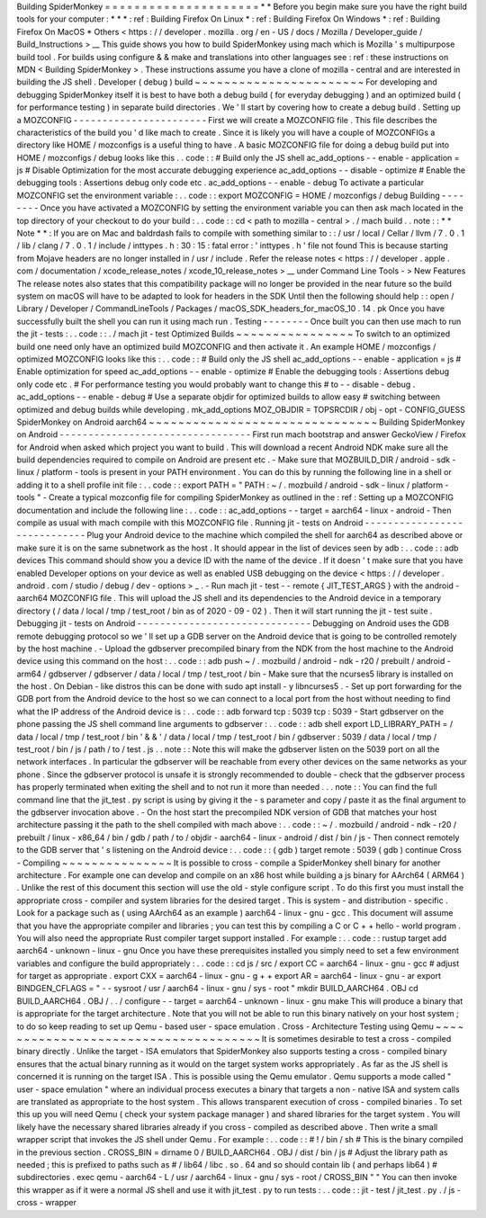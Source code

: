 Building
SpiderMonkey
=
=
=
=
=
=
=
=
=
=
=
=
=
=
=
=
=
=
=
=
=
*
*
Before
you
begin
make
sure
you
have
the
right
build
tools
for
your
computer
:
*
*
*
:
ref
:
Building
Firefox
On
Linux
*
:
ref
:
Building
Firefox
On
Windows
*
:
ref
:
Building
Firefox
On
MacOS
*
Others
<
https
:
/
/
developer
.
mozilla
.
org
/
en
-
US
/
docs
/
Mozilla
/
Developer_guide
/
Build_Instructions
>
__
This
guide
shows
you
how
to
build
SpiderMonkey
using
mach
which
is
Mozilla
'
s
multipurpose
build
tool
.
For
builds
using
configure
&
&
make
and
translations
into
other
languages
see
:
ref
:
these
instructions
on
MDN
<
Building
SpiderMonkey
>
.
These
instructions
assume
you
have
a
clone
of
mozilla
-
central
and
are
interested
in
building
the
JS
shell
.
Developer
(
debug
)
build
~
~
~
~
~
~
~
~
~
~
~
~
~
~
~
~
~
~
~
~
~
~
~
For
developing
and
debugging
SpiderMonkey
itself
it
is
best
to
have
both
a
debug
build
(
for
everyday
debugging
)
and
an
optimized
build
(
for
performance
testing
)
in
separate
build
directories
.
We
'
ll
start
by
covering
how
to
create
a
debug
build
.
Setting
up
a
MOZCONFIG
-
-
-
-
-
-
-
-
-
-
-
-
-
-
-
-
-
-
-
-
-
-
-
First
we
will
create
a
MOZCONFIG
file
.
This
file
describes
the
characteristics
of
the
build
you
'
d
like
mach
to
create
.
Since
it
is
likely
you
will
have
a
couple
of
MOZCONFIGs
a
directory
like
HOME
/
mozconfigs
is
a
useful
thing
to
have
.
A
basic
MOZCONFIG
file
for
doing
a
debug
build
put
into
HOME
/
mozconfigs
/
debug
looks
like
this
.
.
code
:
:
#
Build
only
the
JS
shell
ac_add_options
-
-
enable
-
application
=
js
#
Disable
Optimization
for
the
most
accurate
debugging
experience
ac_add_options
-
-
disable
-
optimize
#
Enable
the
debugging
tools
:
Assertions
debug
only
code
etc
.
ac_add_options
-
-
enable
-
debug
To
activate
a
particular
MOZCONFIG
set
the
environment
variable
:
.
.
code
:
:
export
MOZCONFIG
=
HOME
/
mozconfigs
/
debug
Building
-
-
-
-
-
-
-
-
Once
you
have
activated
a
MOZCONFIG
by
setting
the
environment
variable
you
can
then
ask
mach
located
in
the
top
directory
of
your
checkout
to
do
your
build
:
.
.
code
:
:
cd
<
path
to
mozilla
-
central
>
.
/
mach
build
.
.
note
:
:
*
*
Note
*
*
:
If
you
are
on
Mac
and
baldrdash
fails
to
compile
with
something
similar
to
:
:
/
usr
/
local
/
Cellar
/
llvm
/
7
.
0
.
1
/
lib
/
clang
/
7
.
0
.
1
/
include
/
inttypes
.
h
:
30
:
15
:
fatal
error
:
'
inttypes
.
h
'
file
not
found
This
is
because
starting
from
Mojave
headers
are
no
longer
installed
in
/
usr
/
include
.
Refer
the
release
notes
<
https
:
/
/
developer
.
apple
.
com
/
documentation
/
xcode_release_notes
/
xcode_10_release_notes
>
__
under
Command
Line
Tools
-
>
New
Features
The
release
notes
also
states
that
this
compatibility
package
will
no
longer
be
provided
in
the
near
future
so
the
build
system
on
macOS
will
have
to
be
adapted
to
look
for
headers
in
the
SDK
Until
then
the
following
should
help
:
:
open
/
Library
/
Developer
/
CommandLineTools
/
Packages
/
macOS_SDK_headers_for_macOS_10
.
14
.
pk
Once
you
have
successfully
built
the
shell
you
can
run
it
using
mach
run
.
Testing
-
-
-
-
-
-
-
-
Once
built
you
can
then
use
mach
to
run
the
jit
-
tests
:
.
.
code
:
:
.
/
mach
jit
-
test
Optimized
Builds
~
~
~
~
~
~
~
~
~
~
~
~
~
~
~
~
To
switch
to
an
optimized
build
one
need
only
have
an
optimized
build
MOZCONFIG
and
then
activate
it
.
An
example
HOME
/
mozconfigs
/
optimized
MOZCONFIG
looks
like
this
:
.
.
code
:
:
#
Build
only
the
JS
shell
ac_add_options
-
-
enable
-
application
=
js
#
Enable
optimization
for
speed
ac_add_options
-
-
enable
-
optimize
#
Enable
the
debugging
tools
:
Assertions
debug
only
code
etc
.
#
For
performance
testing
you
would
probably
want
to
change
this
#
to
-
-
disable
-
debug
.
ac_add_options
-
-
enable
-
debug
#
Use
a
separate
objdir
for
optimized
builds
to
allow
easy
#
switching
between
optimized
and
debug
builds
while
developing
.
mk_add_options
MOZ_OBJDIR
=
TOPSRCDIR
/
obj
-
opt
-
CONFIG_GUESS
SpiderMonkey
on
Android
aarch64
~
~
~
~
~
~
~
~
~
~
~
~
~
~
~
~
~
~
~
~
~
~
~
~
~
~
~
~
~
~
~
Building
SpiderMonkey
on
Android
-
-
-
-
-
-
-
-
-
-
-
-
-
-
-
-
-
-
-
-
-
-
-
-
-
-
-
-
-
-
-
-
-
First
run
mach
bootstrap
and
answer
GeckoView
/
Firefox
for
Android
when
asked
which
project
you
want
to
build
.
This
will
download
a
recent
Android
NDK
make
sure
all
the
build
dependencies
required
to
compile
on
Android
are
present
etc
.
-
Make
sure
that
MOZBUILD_DIR
/
android
-
sdk
-
linux
/
platform
-
tools
is
present
in
your
PATH
environment
.
You
can
do
this
by
running
the
following
line
in
a
shell
or
adding
it
to
a
shell
profile
init
file
:
.
.
code
:
:
export
PATH
=
"
PATH
:
~
/
.
mozbuild
/
android
-
sdk
-
linux
/
platform
-
tools
"
-
Create
a
typical
mozconfig
file
for
compiling
SpiderMonkey
as
outlined
in
the
:
ref
:
Setting
up
a
MOZCONFIG
documentation
and
include
the
following
line
:
.
.
code
:
:
ac_add_options
-
-
target
=
aarch64
-
linux
-
android
-
Then
compile
as
usual
with
mach
compile
with
this
MOZCONFIG
file
.
Running
jit
-
tests
on
Android
-
-
-
-
-
-
-
-
-
-
-
-
-
-
-
-
-
-
-
-
-
-
-
-
-
-
-
-
-
Plug
your
Android
device
to
the
machine
which
compiled
the
shell
for
aarch64
as
described
above
or
make
sure
it
is
on
the
same
subnetwork
as
the
host
.
It
should
appear
in
the
list
of
devices
seen
by
adb
:
.
.
code
:
:
adb
devices
This
command
should
show
you
a
device
ID
with
the
name
of
the
device
.
If
it
doesn
'
t
make
sure
that
you
have
enabled
Developer
options
on
your
device
as
well
as
enabled
USB
debugging
on
the
device
<
https
:
/
/
developer
.
android
.
com
/
studio
/
debug
/
dev
-
options
>
_
.
-
Run
mach
jit
-
test
-
-
remote
{
JIT_TEST_ARGS
}
with
the
android
-
aarch64
MOZCONFIG
file
.
This
will
upload
the
JS
shell
and
its
dependencies
to
the
Android
device
in
a
temporary
directory
(
/
data
/
local
/
tmp
/
test_root
/
bin
as
of
2020
-
09
-
02
)
.
Then
it
will
start
running
the
jit
-
test
suite
.
Debugging
jit
-
tests
on
Android
-
-
-
-
-
-
-
-
-
-
-
-
-
-
-
-
-
-
-
-
-
-
-
-
-
-
-
-
-
-
Debugging
on
Android
uses
the
GDB
remote
debugging
protocol
so
we
'
ll
set
up
a
GDB
server
on
the
Android
device
that
is
going
to
be
controlled
remotely
by
the
host
machine
.
-
Upload
the
gdbserver
precompiled
binary
from
the
NDK
from
the
host
machine
to
the
Android
device
using
this
command
on
the
host
:
.
.
code
:
:
adb
push
\
~
/
.
mozbuild
/
android
-
ndk
-
r20
/
prebuilt
/
android
-
arm64
/
gdbserver
/
gdbserver
\
/
data
/
local
/
tmp
/
test_root
/
bin
-
Make
sure
that
the
ncurses5
library
is
installed
on
the
host
.
On
Debian
-
like
distros
this
can
be
done
with
sudo
apt
install
-
y
libncurses5
.
-
Set
up
port
forwarding
for
the
GDB
port
from
the
Android
device
to
the
host
so
we
can
connect
to
a
local
port
from
the
host
without
needing
to
find
what
the
IP
address
of
the
Android
device
is
:
.
.
code
:
:
adb
forward
tcp
:
5039
tcp
:
5039
-
Start
gdbserver
on
the
phone
passing
the
JS
shell
command
line
arguments
to
gdbserver
:
.
.
code
:
:
adb
shell
export
LD_LIBRARY_PATH
=
/
data
/
local
/
tmp
/
test_root
/
bin
'
&
&
'
/
data
/
local
/
tmp
/
test_root
/
bin
/
gdbserver
:
5039
/
data
/
local
/
tmp
/
test_root
/
bin
/
js
/
path
/
to
/
test
.
js
.
.
note
:
:
Note
this
will
make
the
gdbserver
listen
on
the
5039
port
on
all
the
network
interfaces
.
In
particular
the
gdbserver
will
be
reachable
from
every
other
devices
on
the
same
networks
as
your
phone
.
Since
the
gdbserver
protocol
is
unsafe
it
is
strongly
recommended
to
double
-
check
that
the
gdbserver
process
has
properly
terminated
when
exiting
the
shell
and
to
not
run
it
more
than
needed
.
.
.
note
:
:
You
can
find
the
full
command
line
that
the
jit_test
.
py
script
is
using
by
giving
it
the
-
s
parameter
and
copy
/
paste
it
as
the
final
argument
to
the
gdbserver
invocation
above
.
-
On
the
host
start
the
precompiled
NDK
version
of
GDB
that
matches
your
host
architecture
passing
it
the
path
to
the
shell
compiled
with
mach
above
:
.
.
code
:
:
~
/
.
mozbuild
/
android
-
ndk
-
r20
/
prebuilt
/
linux
-
x86_64
/
bin
/
gdb
/
path
/
to
/
objdir
-
aarch64
-
linux
-
android
/
dist
/
bin
/
js
-
Then
connect
remotely
to
the
GDB
server
that
'
s
listening
on
the
Android
device
:
.
.
code
:
:
(
gdb
)
target
remote
:
5039
(
gdb
)
continue
Cross
-
Compiling
~
~
~
~
~
~
~
~
~
~
~
~
~
~
~
It
is
possible
to
cross
-
compile
a
SpiderMonkey
shell
binary
for
another
architecture
.
For
example
one
can
develop
and
compile
on
an
x86
host
while
building
a
js
binary
for
AArch64
(
ARM64
)
.
Unlike
the
rest
of
this
document
this
section
will
use
the
old
-
style
configure
script
.
To
do
this
first
you
must
install
the
appropriate
cross
-
compiler
and
system
libraries
for
the
desired
target
.
This
is
system
-
and
distribution
-
specific
.
Look
for
a
package
such
as
(
using
AArch64
as
an
example
)
aarch64
-
linux
-
gnu
-
gcc
.
This
document
will
assume
that
you
have
the
appropriate
compiler
and
libraries
;
you
can
test
this
by
compiling
a
C
or
C
+
+
hello
-
world
program
.
You
will
also
need
the
appropriate
Rust
compiler
target
support
installed
.
For
example
:
.
.
code
:
:
rustup
target
add
aarch64
-
unknown
-
linux
-
gnu
Once
you
have
these
prerequisites
installed
you
simply
need
to
set
a
few
environment
variables
and
configure
the
build
appropriately
:
.
.
code
:
:
cd
js
/
src
/
export
CC
=
aarch64
-
linux
-
gnu
-
gcc
#
adjust
for
target
as
appropriate
.
export
CXX
=
aarch64
-
linux
-
gnu
-
g
+
+
export
AR
=
aarch64
-
linux
-
gnu
-
ar
export
BINDGEN_CFLAGS
=
"
-
-
sysroot
/
usr
/
aarch64
-
linux
-
gnu
/
sys
-
root
"
mkdir
BUILD_AARCH64
.
OBJ
cd
BUILD_AARCH64
.
OBJ
/
.
.
/
configure
-
-
target
=
aarch64
-
unknown
-
linux
-
gnu
make
This
will
produce
a
binary
that
is
appropriate
for
the
target
architecture
.
Note
that
you
will
not
be
able
to
run
this
binary
natively
on
your
host
system
;
to
do
so
keep
reading
to
set
up
Qemu
-
based
user
-
space
emulation
.
Cross
-
Architecture
Testing
using
Qemu
~
~
~
~
~
~
~
~
~
~
~
~
~
~
~
~
~
~
~
~
~
~
~
~
~
~
~
~
~
~
~
~
~
~
~
~
~
It
is
sometimes
desirable
to
test
a
cross
-
compiled
binary
directly
.
Unlike
the
target
-
ISA
emulators
that
SpiderMonkey
also
supports
testing
a
cross
-
compiled
binary
ensures
that
the
actual
binary
running
as
it
would
on
the
target
system
works
appropriately
.
As
far
as
the
JS
shell
is
concerned
it
is
running
on
the
target
ISA
.
This
is
possible
using
the
Qemu
emulator
.
Qemu
supports
a
mode
called
"
user
-
space
emulation
"
where
an
individual
process
executes
a
binary
that
targets
a
non
-
native
ISA
and
system
calls
are
translated
as
appropriate
to
the
host
system
.
This
allows
transparent
execution
of
cross
-
compiled
binaries
.
To
set
this
up
you
will
need
Qemu
(
check
your
system
package
manager
)
and
shared
libraries
for
the
target
system
.
You
will
likely
have
the
necessary
shared
libraries
already
if
you
cross
-
compiled
as
described
above
.
Then
write
a
small
wrapper
script
that
invokes
the
JS
shell
under
Qemu
.
For
example
:
.
.
code
:
:
#
!
/
bin
/
sh
#
This
is
the
binary
compiled
in
the
previous
section
.
CROSS_BIN
=
dirname
0
/
BUILD_AARCH64
.
OBJ
/
dist
/
bin
/
js
#
Adjust
the
library
path
as
needed
;
this
is
prefixed
to
paths
such
as
#
/
lib64
/
libc
.
so
.
64
and
so
should
contain
lib
(
and
perhaps
lib64
)
#
subdirectories
.
exec
qemu
-
aarch64
-
L
/
usr
/
aarch64
-
linux
-
gnu
/
sys
-
root
/
CROSS_BIN
"
"
You
can
then
invoke
this
wrapper
as
if
it
were
a
normal
JS
shell
and
use
it
with
jit_test
.
py
to
run
tests
:
.
.
code
:
:
jit
-
test
/
jit_test
.
py
.
/
js
-
cross
-
wrapper
